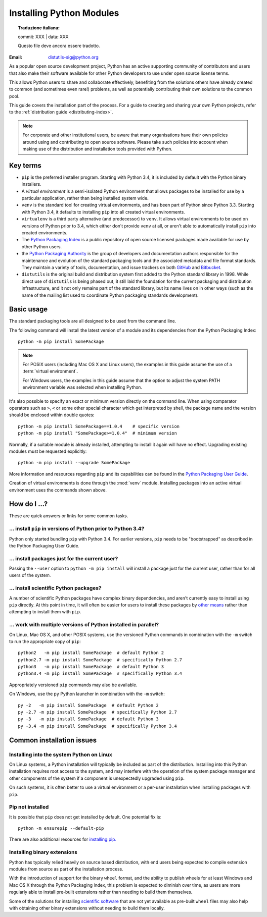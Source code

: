 .. highlight:: none

.. _installing-index:

*************************
Installing Python Modules
*************************


.. topic:: Traduzione italiana:

   commit: XXX | data: XXX

   Questo file deve ancora essere tradotto.


:Email: distutils-sig@python.org

As a popular open source development project, Python has an active
supporting community of contributors and users that also make their software
available for other Python developers to use under open source license terms.

This allows Python users to share and collaborate effectively, benefiting
from the solutions others have already created to common (and sometimes
even rare!) problems, as well as potentially contributing their own
solutions to the common pool.

This guide covers the installation part of the process. For a guide to
creating and sharing your own Python projects, refer to the
:ref:`distribution guide <distributing-index>`.

.. note::

   For corporate and other institutional users, be aware that many
   organisations have their own policies around using and contributing to
   open source software. Please take such policies into account when making
   use of the distribution and installation tools provided with Python.


Key terms
=========

* ``pip`` is the preferred installer program. Starting with Python 3.4, it
  is included by default with the Python binary installers.
* A *virtual environment* is a semi-isolated Python environment that allows
  packages to be installed for use by a particular application, rather than
  being installed system wide.
* ``venv`` is the standard tool for creating virtual environments, and has
  been part of Python since Python 3.3. Starting with Python 3.4, it
  defaults to installing ``pip`` into all created virtual environments.
* ``virtualenv`` is a third party alternative (and predecessor) to
  ``venv``. It allows virtual environments to be used on versions of
  Python prior to 3.4, which either don't provide ``venv`` at all, or
  aren't able to automatically install ``pip`` into created environments.
* The `Python Packaging Index <https://pypi.org>`__ is a public
  repository of open source licensed packages made available for use by
  other Python users.
* the `Python Packaging Authority
  <https://www.pypa.io/>`__ is the group of
  developers and documentation authors responsible for the maintenance and
  evolution of the standard packaging tools and the associated metadata and
  file format standards. They maintain a variety of tools, documentation,
  and issue trackers on both `GitHub <https://github.com/pypa>`__ and
  `Bitbucket <https://bitbucket.org/pypa/>`__.
* ``distutils`` is the original build and distribution system first added to
  the Python standard library in 1998. While direct use of ``distutils`` is
  being phased out, it still laid the foundation for the current packaging
  and distribution infrastructure, and it not only remains part of the
  standard library, but its name lives on in other ways (such as the name
  of the mailing list used to coordinate Python packaging standards
  development).

.. versionchanged:: 3.5
   The use of ``venv`` is now recommended for creating virtual environments.

.. seealso::

   `Python Packaging User Guide: Creating and using virtual environments
   <https://packaging.python.org/installing/#creating-virtual-environments>`__


Basic usage
===========

The standard packaging tools are all designed to be used from the command
line.

The following command will install the latest version of a module and its
dependencies from the Python Packaging Index::

    python -m pip install SomePackage

.. note::

   For POSIX users (including Mac OS X and Linux users), the examples in
   this guide assume the use of a :term:`virtual environment`.

   For Windows users, the examples in this guide assume that the option to
   adjust the system PATH environment variable was selected when installing
   Python.

It's also possible to specify an exact or minimum version directly on the
command line. When using comparator operators such as ``>``, ``<`` or some other
special character which get interpreted by shell, the package name and the
version should be enclosed within double quotes::

    python -m pip install SomePackage==1.0.4    # specific version
    python -m pip install "SomePackage>=1.0.4"  # minimum version

Normally, if a suitable module is already installed, attempting to install
it again will have no effect. Upgrading existing modules must be requested
explicitly::

    python -m pip install --upgrade SomePackage

More information and resources regarding ``pip`` and its capabilities can be
found in the `Python Packaging User Guide <https://packaging.python.org>`__.

Creation of virtual environments is done through the :mod:`venv` module.
Installing packages into an active virtual environment uses the commands shown
above.

.. seealso::

    `Python Packaging User Guide: Installing Python Distribution Packages
    <https://packaging.python.org/installing/>`__


How do I ...?
=============

These are quick answers or links for some common tasks.

... install ``pip`` in versions of Python prior to Python 3.4?
--------------------------------------------------------------

Python only started bundling ``pip`` with Python 3.4. For earlier versions,
``pip`` needs to be "bootstrapped" as described in the Python Packaging
User Guide.

.. seealso::

   `Python Packaging User Guide: Requirements for Installing Packages
   <https://packaging.python.org/installing/#requirements-for-installing-packages>`__


.. installing-per-user-installation:

... install packages just for the current user?
-----------------------------------------------

Passing the ``--user`` option to ``python -m pip install`` will install a
package just for the current user, rather than for all users of the system.


... install scientific Python packages?
---------------------------------------

A number of scientific Python packages have complex binary dependencies, and
aren't currently easy to install using ``pip`` directly. At this point in
time, it will often be easier for users to install these packages by
`other means <https://packaging.python.org/science/>`__
rather than attempting to install them with ``pip``.

.. seealso::

   `Python Packaging User Guide: Installing Scientific Packages
   <https://packaging.python.org/science/>`__


... work with multiple versions of Python installed in parallel?
----------------------------------------------------------------

On Linux, Mac OS X, and other POSIX systems, use the versioned Python commands
in combination with the ``-m`` switch to run the appropriate copy of
``pip``::

   python2   -m pip install SomePackage  # default Python 2
   python2.7 -m pip install SomePackage  # specifically Python 2.7
   python3   -m pip install SomePackage  # default Python 3
   python3.4 -m pip install SomePackage  # specifically Python 3.4

Appropriately versioned ``pip`` commands may also be available.

On Windows, use the ``py`` Python launcher in combination with the ``-m``
switch::

   py -2   -m pip install SomePackage  # default Python 2
   py -2.7 -m pip install SomePackage  # specifically Python 2.7
   py -3   -m pip install SomePackage  # default Python 3
   py -3.4 -m pip install SomePackage  # specifically Python 3.4

.. other questions:

   Once the Development & Deployment part of PPUG is fleshed out, some of
   those sections should be linked from new questions here (most notably,
   we should have a question about avoiding depending on PyPI that links to
   https://packaging.python.org/en/latest/mirrors/)


Common installation issues
==========================

Installing into the system Python on Linux
------------------------------------------

On Linux systems, a Python installation will typically be included as part
of the distribution. Installing into this Python installation requires
root access to the system, and may interfere with the operation of the
system package manager and other components of the system if a component
is unexpectedly upgraded using ``pip``.

On such systems, it is often better to use a virtual environment or a
per-user installation when installing packages with ``pip``.


Pip not installed
-----------------

It is possible that ``pip`` does not get installed by default. One potential fix is::

    python -m ensurepip --default-pip

There are also additional resources for `installing pip.
<https://packaging.python.org/tutorials/installing-packages/#install-pip-setuptools-and-wheel>`__


Installing binary extensions
----------------------------

Python has typically relied heavily on source based distribution, with end
users being expected to compile extension modules from source as part of
the installation process.

With the introduction of support for the binary ``wheel`` format, and the
ability to publish wheels for at least Windows and Mac OS X through the
Python Packaging Index, this problem is expected to diminish over time,
as users are more regularly able to install pre-built extensions rather
than needing to build them themselves.

Some of the solutions for installing `scientific software
<https://packaging.python.org/science/>`__
that are not yet available as pre-built ``wheel`` files may also help with
obtaining other binary extensions without needing to build them locally.

.. seealso::

   `Python Packaging User Guide: Binary Extensions
   <https://packaging.python.org/extensions/>`__
